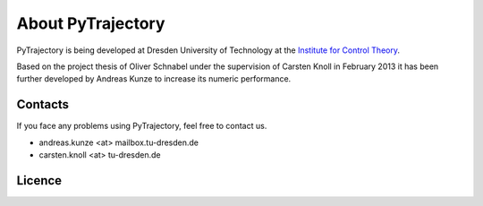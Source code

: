 .. _about:

About PyTrajectory
==================

PyTrajectory is being developed at Dresden University of Technology at the 
`Institute for Control Theory <http://www.et.tu-dresden.de/rst/>`_.

Based on the project thesis of Oliver Schnabel under the supervision of Carsten Knoll in February 2013
it has been further developed by Andreas Kunze to increase its numeric performance.

.. _contacts:

Contacts
--------

If you face any problems using PyTrajectory, feel free to contact us.

* andreas.kunze <at> mailbox.tu-dresden.de
* carsten.knoll <at> tu-dresden.de 

Licence
-------

.. todo:: add
